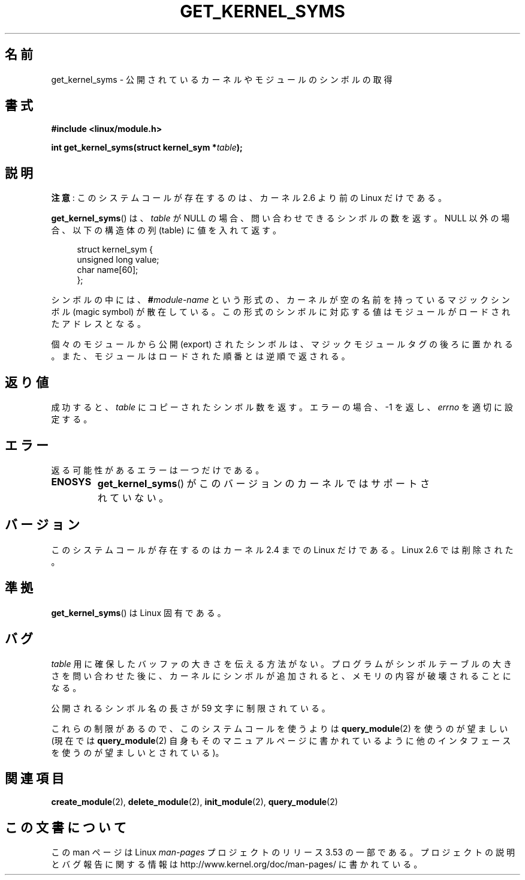 .\" Copyright (C) 1996 Free Software Foundation, Inc.
.\"
.\" %%%LICENSE_START(GPL_NOVERSION_ONELINE)
.\" This file is distributed according to the GNU General Public License.
.\" %%%LICENSE_END
.\"
.\" 2006-02-09, some reformatting by Luc Van Oostenryck; some
.\" reformatting and rewordings by mtk
.\"
.\"*******************************************************************
.\"
.\" This file was generated with po4a. Translate the source file.
.\"
.\"*******************************************************************
.TH GET_KERNEL_SYMS 2 2012\-10\-18 Linux "Linux Programmer's Manual"
.SH 名前
get_kernel_syms \- 公開されているカーネルやモジュールのシンボルの取得
.SH 書式
.nf
\fB#include <linux/module.h>\fP
.sp
\fBint get_kernel_syms(struct kernel_sym *\fP\fItable\fP\fB);\fP
.fi
.SH 説明
\fB注意\fP: このシステムコールが存在するのは、カーネル 2.6 より前の Linux だけである。

\fBget_kernel_syms\fP()  は、 \fItable\fP が NULL の場合、 問い合わせできるシンボルの数を返す。 NULL
以外の場合、以下の構造体の列 (table) に値を入れて返す。
.PP
.in +4n
.nf
struct kernel_sym {
    unsigned long value;
    char          name[60];
};
.fi
.in
.PP
シンボルの中には、 \fB#\fP\fImodule\-name\fP という形式の、カーネルが空の名前を持っているマジックシンボル (magic symbol)
が散在している。この形式のシンボルに対応する値は モジュールがロードされたアドレスとなる。
.PP
個々のモジュールから公開 (export) されたシンボルは、マジックモジュールタグ
の後ろに置かれる。また、モジュールはロードされた順番とは逆順で返される。
.SH 返り値
成功すると、 \fItable\fP にコピーされたシンボル数を返す。 エラーの場合、\-1 を返し、 \fIerrno\fP を適切に設定する。
.SH エラー
返る可能性があるエラーは一つだけである。
.TP 
\fBENOSYS\fP
\fBget_kernel_syms\fP()  がこのバージョンのカーネルではサポートされていない。
.SH バージョン
.\" Removed in Linux 2.5.48
このシステムコールが存在するのはカーネル 2.4 までの Linux だけである。 Linux 2.6 では削除された。
.SH 準拠
\fBget_kernel_syms\fP()  は Linux 固有である。
.SH バグ
\fItable\fP 用に確保したバッファの大きさを伝える方法がない。 プログラムがシンボルテーブルの大きさを問い合わせた後に、カーネルに
シンボルが追加されると、メモリの内容が破壊されることになる。
.PP
公開されるシンボル名の長さが 59 文字に制限されている。
.PP
これらの制限があるので、このシステムコールを使うよりは \fBquery_module\fP(2)  を使うのが望ましい (現在では
\fBquery_module\fP(2)  自身もそのマニュアルページに書かれているように 他のインタフェースを使うのが望ましいとされている)。
.SH 関連項目
\fBcreate_module\fP(2), \fBdelete_module\fP(2), \fBinit_module\fP(2),
\fBquery_module\fP(2)
.SH この文書について
この man ページは Linux \fIman\-pages\fP プロジェクトのリリース 3.53 の一部
である。プロジェクトの説明とバグ報告に関する情報は
http://www.kernel.org/doc/man\-pages/ に書かれている。
